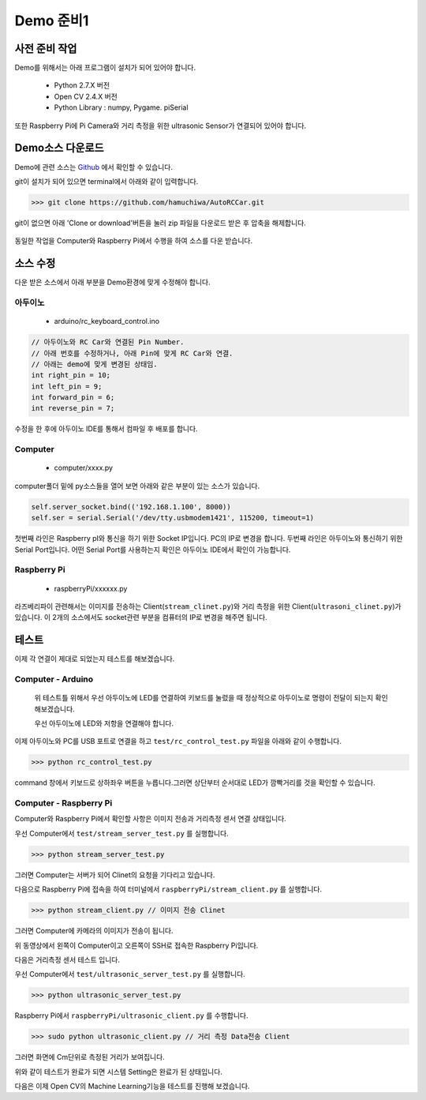 .. demo.rst

==========
Demo 준비1
==========


사전 준비 작업
=============

Demo를 위해서는 아래 프로그램이 설치가 되어 있어야 합니다.

	* Python 2.7.X 버전 
	* Open CV 2.4.X 버전 
	* Python Library : numpy, Pygame. piSerial 

또한 Raspberry Pi에 Pi Camera와 거리 측정을 위한 ultrasonic Sensor가 연결되어 있어야 합니다.

Demo소스 다운로드
================

Demo에 관련 소스는 `Github <https://github.com/hamuchiwa/AutoRCCar>`_ 에서 확인할 수 있습니다.

git이 설치가 되어 있으면 terminal에서 아래와 같이 입력합니다.

>>> git clone https://github.com/hamuchiwa/AutoRCCar.git

git이 없으면 아래 'Clone or download'버튼을 눌러 zip 파일을 다운로드 받은 후 압축을 해제합니다.


.. figure:: ../../_static/99.demo/image01.jpg
    :align: center

동일한 작업을 Computer와 Raspberry Pi에서 수행을 하여 소스를 다운 받습니다.


소스 수정 
========


다운 받은 소스에서 아래 부분을 Demo환경에 맞게 수정해야 합니다.

아두이노 
-------


	* arduino/rc_keyboard_control.ino

.. code-block:: c

	// 아두이노와 RC Car와 연결된 Pin Number.
	// 아래 번호를 수정하거나, 아래 Pin에 맞게 RC Car와 연결.
	// 아래는 demo에 맞게 변경된 상태임.
	int right_pin = 10;
	int left_pin = 9;
	int forward_pin = 6;
	int reverse_pin = 7;	


수정을 한 후에 아두이노 IDE를 통해서 컴파일 후 배포를 합니다.

Computer
--------

	* computer/xxxx.py


computer폴더 밑에 py소스들을 열어 보면 아래와 같은 부분이 있는 소스가 있습니다.

.. code-block:: python
	
	self.server_socket.bind(('192.168.1.100', 8000))	
	self.ser = serial.Serial('/dev/tty.usbmodem1421', 115200, timeout=1)

첫번째 라인은 Raspberry pI와 통신을 하기 위한 Socket IP입니다. PC의 IP로 변경을 합니다.
두번째 라인은 아두이노와 통신하기 위한 Serial Port입니다. 어떤 Serial Port를 사용하는지 확인은 아두이노 IDE에서 확인이 가능합니다.

.. figure:: ../../_static/99.demo/image03.jpg
    :align: center


Raspberry Pi    
------------

	* raspberryPi/xxxxxx.py

라즈베리파이 관련해서는 이미지를 전송하는 Client(``stream_clinet.py``)와 거리 측정을 위한 Client(``ultrasoni_clinet.py``)가 있습니다. 이 2개의 소스에서도 socket관련 부분을 컴퓨터의 IP로 변경을 해주면 됩니다.



테스트 
=====

이제 각 연결이 제대로 되었는지 테스트를 해보겠습니다.

Computer - Arduino
------------------

	위 테스트틀 위해서 우선 아두이노에 LED를 연결하여 키보드를 눌렀을 때 정상적으로 아두이노로 명령이 전달이 되는지 확인해보겠습니다.

	우선 아두이노에 LED와 저항을 연결해야 합니다.

.. figure:: ../../_static/99.demo/image04.jpg
    :align: center  

	아래는 Fritzing  툴을 이용하여 그린 회로도입니다.

.. figure:: ../../_static/99.demo/image02.jpg
    :align: center


이제 아두이노와 PC를 USB 포트로 연결을 하고 ``test/rc_control_test.py`` 파일을 아래와 같이 수행합니다.

>>> python rc_control_test.py

command 창에서 키보드로 상하좌우 버튼을 누릅니다.그러면 상단부터 순서대로 LED가 깜빡거리를 것을 확인할 수 있습니다.

.. youtube:: 6afzjPchmwY

Computer - Raspberry Pi
-----------------------

Computer와 Raspberry Pi에서 확인할 사항은 이미지 전송과 거리측정 센서 연결 상태입니다.

우선 Computer에서 ``test/stream_server_test.py`` 를 실행합니다.

>>> python stream_server_test.py

그러면 Computer는 서버가 되어 Clinet의 요청을 기다리고 있습니다.


다음으로 Raspberry Pi에 접속을 하여 터미널에서 ``raspberryPi/stream_client.py`` 를 실행합니다.

>>> python stream_client.py // 이미지 전송 Clinet

그러면 Computer에 카메라의 이미지가 전송이 됩니다.

.. youtube:: JtBfuzLiPZQ

위 동영상에서 왼쪽이 Computer이고 오른쪽이 SSH로 접속한 Raspberry Pi입니다. 


다음은 거리측정 센서 테스트 입니다. 

우선 Computer에서 ``test/ultrasonic_server_test.py`` 를 실행합니다.

>>> python ultrasonic_server_test.py


Raspberry Pi에서 ``raspberryPi/ultrasonic_client.py`` 를 수행합니다. 

>>> sudo python ultrasonic_client.py // 거리 측정 Data전송 Client

그러면 화면에 Cm단위로 측정된 거리가 보여집니다. 

.. youtube:: 9ZSFDEVaJUU


위와 같이 테스트가 완료가 되면 시스템 Setting은 완료가 된 상태입니다.

다음은 이제 Open CV의 Machine Learning기능을 테스트를 진행해 보겠습니다.